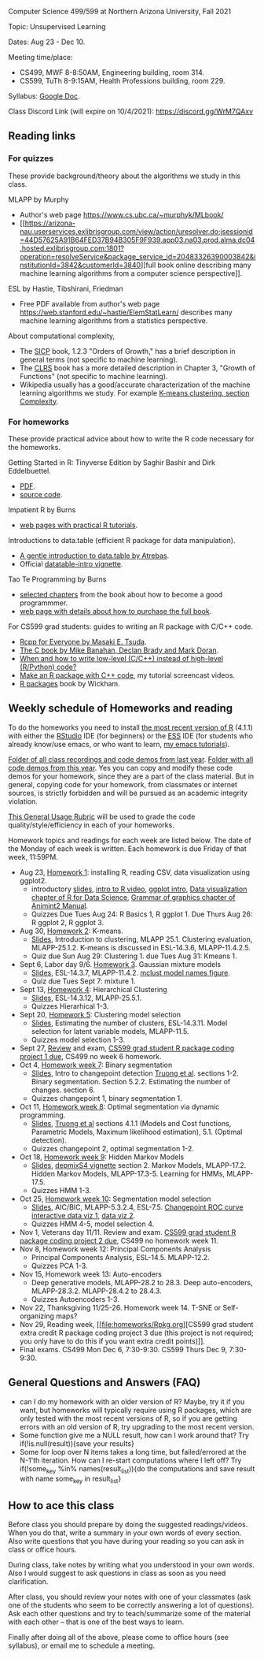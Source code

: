 Computer Science 499/599 at Northern Arizona University, Fall 2021

Topic: Unsupervised Learning

Dates: Aug 23 - Dec 10.

Meeting time/place: 
- CS499, MWF 8-8:50AM, Engineering building, room 314.
- CS599, TuTh 8-9:15AM, Health Professions building, room 229.

Syllabus: [[https://docs.google.com/document/d/1yhLOga-9vuuNin_LK3z7TO3h-i5QxFoWqYte5A9KyZI/edit?usp=sharing][Google Doc]].

Class Discord Link (will expire on 10/4/2021): https://discord.gg/WrM7QAxv 
 
** Reading links

*** For quizzes 

These provide background/theory about the algorithms we study in this class.
   
MLAPP by Murphy
- Author's web page https://www.cs.ubc.ca/~murphyk/MLbook/
- [[https://arizona-nau.userservices.exlibrisgroup.com/view/action/uresolver.do;jsessionid=44D57625A91B64FED37B94B305F9F939.app03.na03.prod.alma.dc04.hosted.exlibrisgroup.com:1801?operation=resolveService&package_service_id=20483326390003842&institutionId=3842&customerId=3840][full
  book online describing many machine learning algorithms from a
  computer science perspective]].

ESL by Hastie, Tibshirani, Friedman
- Free PDF available from author's web page
  https://web.stanford.edu/~hastie/ElemStatLearn/ describes many
  machine learning algorithms from a statistics perspective.

About computational complexity,
- The [[https://mitpress.mit.edu/sites/default/files/sicp/full-text/book/book-Z-H-4.html#%25_toc_%25_sec_1.2.3][SICP]] book, 1.2.3 "Orders of Growth," has a brief description in
  general terms (not specific to machine learning).
- The [[https://arizona-nau.primo.exlibrisgroup.com/discovery/fulldisplay?vid=01NAU_INST:01NAU&search_scope=MyInst_and_CI&tab=Everything&docid=alma991007591689703842&lang=en&context=L&adaptor=Local%2520Search%2520Engine&query=any,contains,algorithms%2520introduction&offset=0&virtualBrowse=true][CLRS]] book has a more detailed description in Chapter 3, "Growth
  of Functions" (not specific to machine learning).
- Wikipedia usually has a good/accurate characterization of the
  machine learning algorithms we study. For example [[https://en.wikipedia.org/wiki/K-means_clustering#Complexity][K-means
  clustering, section Complexity]].

*** For homeworks

These provide practical advice about how to write the R code necessary
for the homeworks.

Getting Started in R: Tinyverse Edition by Saghir Bashir and Dirk
Eddelbuettel.
- [[https://eddelbuettel.github.io/gsir-te/Getting-Started-in-R.pdf][PDF]].
- [[https://github.com/eddelbuettel/gsir-te][source code]].

Impatient R by Burns
- [[https://www.burns-stat.com/documents/tutorials/impatient-r/][web pages with practical R tutorials]].

Introductions to data.table (efficient R package for data manipulation).
- [[https://atrebas.github.io/post/2020-06-17-datatable-introduction/][A gentle introduction to data.table by Atrebas]].
- Official [[https://cloud.r-project.org/web/packages/data.table/vignettes/datatable-intro.html][datatable-intro vignette]].

Tao Te Programming by Burns
- [[https://github.com/tdhock/cs499-599-fall-2020/blob/master/Burns.org][selected chapters]] from the book about how to become a good programmmer.
- [[https://www.burns-stat.com/documents/books/tao-te-programming/][web page with details about how to purchase the full book]].

For CS599 grad students: guides to writing an R package with C/C++
code.
- [[https://teuder.github.io/rcpp4everyone_en/][Rcpp for Everyone by Masaki E. Tsuda]].
- [[https://webhome.phy.duke.edu/~rgb/General/c_book/c_book/][The C book by Mike Banahan, Declan Brady and Mark Doran]].
- [[https://github.com/tdhock/when-c][When and how to write low-level (C/C++) instead of high-level (R/Python) code?]]
- [[https://www.youtube.com/playlist?list=PLwc48KSH3D1OkObQ22NHbFwEzof2CguJJ][Make an R package with C++ code]], my tutorial screencast videos.
- [[https://r-pkgs.org/][R packages]] book by Wickham.

** Weekly schedule of Homeworks and reading

To do the homeworks you need to install [[https://cloud.r-project.org/][the most recent version of R]]
(4.1.1) with either the [[https://rstudio.com/products/rstudio/download/][RStudio]] IDE (for beginners) or the [[http://ess.r-project.org/][ESS]] IDE
(for students who already know/use emacs, or who want to learn, [[https://www.youtube.com/playlist?list=PLwc48KSH3D1Onsed66FPLywMSIQmAhUYJ][my
emacs tutorials]]).

[[https://drive.google.com/drive/folders/1PeTZJ29HRTM6BrsHTSHAdDfwZit8yA-P?usp=sharing][Folder of all class recordings and code demos from last year]]. [[file:demos/][Folder
with all code demos from this year]]. Yes you can copy and modify these
code demos for your homework, since they are a part of the class
material. But in general, copying code for your homework, from
classmates or internet sources, is strictly forbidden and will be
pursued as an academic integrity violation.

[[https://docs.google.com/document/d/1W6-HdQLgHayOFXaQtscO5J5yf05G7E6KeXyiBJFcT7A/edit?usp=sharing][This General Usage Rubric]] will be used to grade the code
quality/style/efficiency in each of your homeworks.

Homework topics and readings for each week are listed below. The date
of the Monday of each week is written. Each homework is due Friday of
that week, 11:59PM.

- Aug 23, [[file:homeworks/1.org][Homework 1]]: installing R, reading CSV, data visualization using ggplot2.
  - introductory [[file:2021-08-23-applications/slides.pdf][slides]], [[https://www.youtube.com/watch?v=SRdzg-gzKXs&list=PLwc48KSH3D1M78ilQi35KPe2GHa7B_Rme&index=2&t=0s][intro to R video]], [[https://uc-r.github.io/ggplot_intro][ggplot intro]],
    [[https://r4ds.had.co.nz/data-visualisation.html][Data visualization chapter of R for Data Science]], [[https://rcdata.nau.edu/genomic-ml/animint2-manual/Ch02-ggplot2.html][Grammar of graphics chapter of Animint2 Manual]].
  - Quizzes Due Tues Aug 24: R Basics 1, R ggplot 1. Due Thurs Aug 26:
    R ggplot 2, R ggplot 3.
- Aug 30, [[file:homeworks/2-kmeans.org][Homework 2]]: K-means.
  - [[file:slides/02-clustering.pdf][Slides]], Introduction to clustering, MLAPP 25.1. Clustering evaluation,
    MLAPP-25.1.2. K-means is discussed in ESL-14.3.6, MLAPP-11.4.2.5.
  - Quiz due Sun Aug 29: Clustering 1. due Tues Aug 31: Kmeans 1.
- Sept 6, Labor day 9/6. [[file:homeworks/03-gaussian-mixture-models.org][Homework 3]]. Gaussian mixture models
  - [[file:slides/03-gaussian-mixtures.pdf][Slides]], ESL-14.3.7, MLAPP-11.4.2. [[file:mclust-models.jpg][mclust model names figure]].
  - Quiz due Tues Sept 7: mixture 1.
- Sept 13, [[file:homeworks/04-hierarchical-clustering.org][Homework 4]]: Hierarchical Clustering
  - [[file:slides/04-hierarhical-clustering.pdf][Slides]], ESL-14.3.12, MLAPP-25.5.1.
  - Quizzes Hierarhical 1-3.
- Sept 20, [[file:homeworks/05-clustering-model-selection.org][Homework 5]]: Clustering model selection
  - [[file:slides/05-clustering-model-selection.pdf][Slides]], Estimating the number of clusters, ESL-14.3.11. Model
    selection for latent variable models, MLAPP-11.5.
  - Quizzes model selection 1-3.
- Sept 27, [[file:exams/01-practice.org][Review]] and exam, [[file:homeworks/Rpkg.org][CS599 grad student R package coding
  project 1 due]], CS499 no week 6 homework.
- Oct 4, [[file:homeworks/07-binary-segmentation.org][Homework week 7]]: Binary segmentation
  - [[file:slides/07-binary-segmentation.pdf][Slides]], Intro to changepoint detection [[https://arxiv.org/pdf/1801.00718.pdf][Truong et al]]. sections
    1-2. Binary segmentation. Section 5.2.2. Estimating the number of
    changes. section 6.
  - Quizzes changepoint 1, binary segmentation 1.
- Oct 11, [[file:homeworks/08-dynamic-programming.org][Homework week 8]]: Optimal segmentation via dynamic programming.
  - [[file:slides/08-optimal-segmentation.pdf][Slides]], [[https://arxiv.org/pdf/1801.00718.pdf][Truong et al]] sections 4.1.1 (Models and Cost functions,
    Parametric Models, Maximum likelihood estimation), 5.1. (Optimal
    detection).
  - Quizzes changepoint 2, optimal segmentation 1-2.
- Oct 18, [[file:homeworks/09-hidden-markov-models.org][Homework week 9]]: Hidden Markov Models
  - [[file:slides/09-hidden-markov-models.pdf][Slides]], [[https://cloud.r-project.org/web/packages/depmixS4/vignettes/depmixS4.pdf][depmixS4 vignette]] section 2. Markov Models, MLAPP-17.2. Hidden
    Markov Models, MLAPP-17.3-5. Learning for HMMs, MLAPP-17.5.
  - Quizzes HMM 1-3.
- Oct 25, [[file:homeworks/10-segmentation-model-selection.org][Homework week 10]]: Segmentation model selection
  - [[file:slides/10-segmentation-model-selection.pdf][Slides]], AIC/BIC, MLAPP-5.3.2.4, ESL-7.5. [[http://ml.nau.edu/viz/2021-10-21-curveAlignment/][Changepoint ROC curve interactive
    data viz 1]], [[http://ml.nau.edu/viz/2021-10-21-neuroblastomaProcessed-complex/][data viz 2]].
  - Quizzes HMM 4-5, model selection 4.
- Nov 1, Veterans day 11/11. Review and exam. [[file:homeworks/Rpkg.org][CS599 grad student R
  package coding project 2 due]], CS499 no homework week 11.
- Nov 8, Homework week 12: Principal Components Analysis
  - Principal Components Analysis, ESL-14.5. MLAPP-12.2.
  - Quizzes PCA 1-3.
- Nov 15, Homework week 13: Auto-encoders
  - Deep generative models, MLAPP-28.2 to 28.3. Deep auto-encoders,
    MLAPP-28.3.2. MLAPP-28.4.2 to 28.4.3.
  - Quizzes Autoencoders 1-3.
- Nov 22, Thanksgiving 11/25-26. Homework week 14. T-SNE or Self-organizing maps?
- Nov 29, Reading week, [[file:homeworks/Rpkg.org][CS599 grad student extra credit R package
  coding project 3 due (this project is not required; you only have to
  do this if you want extra credit points)]].
- Final exams. CS499 Mon Dec 6, 7:30-9:30. CS599 Thurs Dec 9, 7:30-9:30.

** General Questions and Answers (FAQ)

- can I do my homework with an older version of R? Maybe, try it if
  you want, but homeworks will typically require using R packages,
  which are only tested with the most recent versions of R, so if you
  are getting errors with an old version of R, try upgrading to the
  most recent version.
- Some function give me a NULL result, how can I work around that? Try
  if(!is.null(result)){save your results}
- Some for loop over N items takes a long time, but failed/errored at
  the N-1'th iteration. How can I re-start computations where I left
  off? Try if(!some_key %in% names(result_list)){do the computations
  and save result with name some_key in result_list}

** How to ace this class

Before class you should prepare by doing the suggested
readings/videos. When you do that, write a summary in your own words
of every section. Also write questions that you have during your
reading so you can ask in class or office hours.

During class, take notes by writing what you understood in your own
words. Also I would suggest to ask questions in class as soon as you
need clarification.

After class, you should review your notes with one of your classmates
(ask one of the students who seem to be correctly answering a lot of
questions). Ask each other questions and try to teach/summarize some
of the material with each other -- that is one of the best ways to
learn.

Finally after doing all of the above, please come to office hours (see
syllabus), or email me to schedule a meeting.


